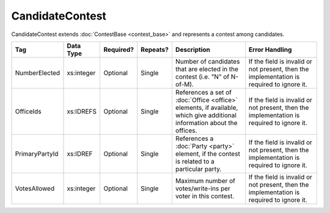 .. This file is auto-generated.  Do not edit it by hand!

CandidateContest
================

CandidateContest extends :doc:`ContestBase <contest_base>` and represents a contest among
candidates.

+----------------+--------------+--------------+--------------+------------------------------------------+------------------------------------------+
| Tag            | Data Type    | Required?    | Repeats?     | Description                              | Error Handling                           |
+================+==============+==============+==============+==========================================+==========================================+
| NumberElected  | xs:integer   | Optional     | Single       | Number of candidates that are elected in | If the field is invalid or not present,  |
|                |              |              |              | the contest (i.e. "N" of N-of-M).        | then the implementation is required to   |
|                |              |              |              |                                          | ignore it.                               |
+----------------+--------------+--------------+--------------+------------------------------------------+------------------------------------------+
| OfficeIds      | xs:IDREFS    | Optional     | Single       | References a set of :doc:`Office         | If the field is invalid or not present,  |
|                |              |              |              | <office>` elements, if available, which  | then the implementation is required to   |
|                |              |              |              | give additional information about the    | ignore it.                               |
|                |              |              |              | offices.                                 |                                          |
+----------------+--------------+--------------+--------------+------------------------------------------+------------------------------------------+
| PrimaryPartyId | xs:IDREF     | Optional     | Single       | References a :doc:`Party <party>`        | If the field is invalid or not present,  |
|                |              |              |              | element, if the contest is related to a  | then the implementation is required to   |
|                |              |              |              | particular party.                        | ignore it.                               |
+----------------+--------------+--------------+--------------+------------------------------------------+------------------------------------------+
| VotesAllowed   | xs:integer   | Optional     | Single       | Maximum number of votes/write-ins per    | If the field is invalid or not present,  |
|                |              |              |              | voter in this contest.                   | then the implementation is required to   |
|                |              |              |              |                                          | ignore it.                               |
+----------------+--------------+--------------+--------------+------------------------------------------+------------------------------------------+

.. code-block:: xml
   :linenos:

   <CandidateContest id="cc20003">
      <BallotSelectionId>cs10961</BallotSelectionId>
      <BallotSelectionId>cs10962</BallotSelectionId>
      <BallotSelectionId>cs10963</BallotSelectionId>
      <BallotTitle>
        <Text language="en">Governor of Virginia</Text>
      </BallotTitle>
      <ElectoralDistrictId>ed60129</ElectoralDistrictId>
      <Name>Governor</Name>
      <NumberElected>1</NumberElected>
      <OfficeId>off0000</OfficeId>
      <VotesAllowed>1</VotesAllowed>
   </CandidateContest>

